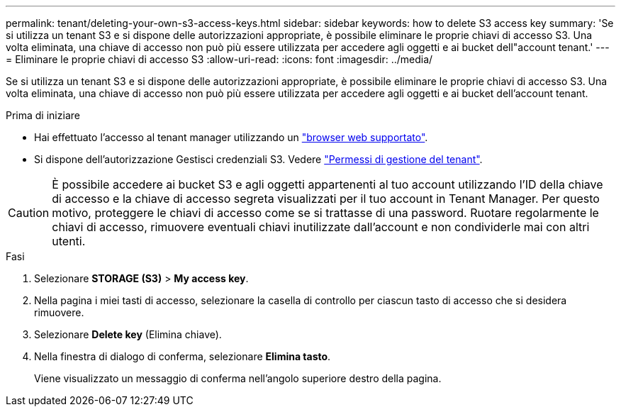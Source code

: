 ---
permalink: tenant/deleting-your-own-s3-access-keys.html 
sidebar: sidebar 
keywords: how to delete S3 access key 
summary: 'Se si utilizza un tenant S3 e si dispone delle autorizzazioni appropriate, è possibile eliminare le proprie chiavi di accesso S3. Una volta eliminata, una chiave di accesso non può più essere utilizzata per accedere agli oggetti e ai bucket dell"account tenant.' 
---
= Eliminare le proprie chiavi di accesso S3
:allow-uri-read: 
:icons: font
:imagesdir: ../media/


[role="lead"]
Se si utilizza un tenant S3 e si dispone delle autorizzazioni appropriate, è possibile eliminare le proprie chiavi di accesso S3. Una volta eliminata, una chiave di accesso non può più essere utilizzata per accedere agli oggetti e ai bucket dell'account tenant.

.Prima di iniziare
* Hai effettuato l'accesso al tenant manager utilizzando un link:../admin/web-browser-requirements.html["browser web supportato"].
* Si dispone dell'autorizzazione Gestisci credenziali S3. Vedere link:tenant-management-permissions.html["Permessi di gestione del tenant"].



CAUTION: È possibile accedere ai bucket S3 e agli oggetti appartenenti al tuo account utilizzando l'ID della chiave di accesso e la chiave di accesso segreta visualizzati per il tuo account in Tenant Manager. Per questo motivo, proteggere le chiavi di accesso come se si trattasse di una password. Ruotare regolarmente le chiavi di accesso, rimuovere eventuali chiavi inutilizzate dall'account e non condividerle mai con altri utenti.

.Fasi
. Selezionare *STORAGE (S3)* > *My access key*.
. Nella pagina i miei tasti di accesso, selezionare la casella di controllo per ciascun tasto di accesso che si desidera rimuovere.
. Selezionare *Delete key* (Elimina chiave).
. Nella finestra di dialogo di conferma, selezionare *Elimina tasto*.
+
Viene visualizzato un messaggio di conferma nell'angolo superiore destro della pagina.


